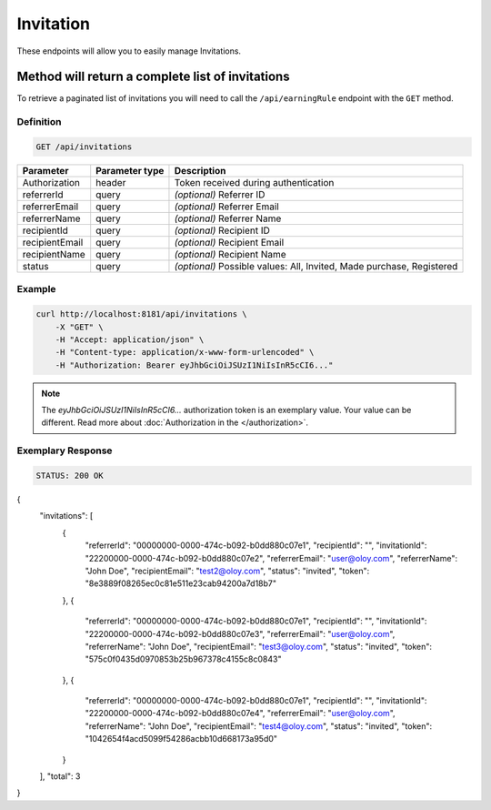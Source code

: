 Invitation
==========

These endpoints will allow you to easily manage Invitations.

	
Method will return a complete list of invitations
-------------------------------------------------

To retrieve a paginated list of invitations you will need to call the ``/api/earningRule`` endpoint with the ``GET`` method.

Definition
^^^^^^^^^^

.. code-block:: text

    GET /api/invitations

+-------------------------------------+----------------+---------------------------------------------------+
| Parameter                           | Parameter type | Description                                       |
+=====================================+================+===================================================+
| Authorization                       | header         | Token received during authentication              |
+-------------------------------------+----------------+---------------------------------------------------+
| referrerId                          | query          | *(optional)* Referrer ID                          |
+-------------------------------------+----------------+---------------------------------------------------+
| referrerEmail                       | query          | *(optional)* Referrer Email                       |
+-------------------------------------+----------------+---------------------------------------------------+
| referrerName                        | query          | *(optional)* Referrer Name                        |
+-------------------------------------+----------------+---------------------------------------------------+
| recipientId                         | query          | *(optional)* Recipient ID                         |
+-------------------------------------+----------------+---------------------------------------------------+
| recipientEmail                      | query          | *(optional)* Recipient Email                      |
+-------------------------------------+----------------+---------------------------------------------------+
| recipientName                       | query          | *(optional)* Recipient Name                       |
+-------------------------------------+----------------+---------------------------------------------------+
| status                              | query          | *(optional)* Possible values: All, Invited,       |
|                                     |                | Made purchase, Registered                         |
+-------------------------------------+----------------+---------------------------------------------------+


Example
^^^^^^^

.. code-block:: bash

    curl http://localhost:8181/api/invitations \
        -X "GET" \
        -H "Accept: application/json" \
        -H "Content-type: application/x-www-form-urlencoded" \
        -H "Authorization: Bearer eyJhbGciOiJSUzI1NiIsInR5cCI6..."
		
.. note::

    The *eyJhbGciOiJSUzI1NiIsInR5cCI6...* authorization token is an exemplary value.
    Your value can be different. Read more about :doc:`Authorization in the </authorization>`.
	

Exemplary Response
^^^^^^^^^^^^^^^^^^

.. code-block:: text

    STATUS: 200 OK

.. code-block:: json

{
  "invitations": [
    {
      "referrerId": "00000000-0000-474c-b092-b0dd880c07e1",
      "recipientId": "",
      "invitationId": "22200000-0000-474c-b092-b0dd880c07e2",
      "referrerEmail": "user@oloy.com",
      "referrerName": "John Doe",
      "recipientEmail": "test2@oloy.com",
      "status": "invited",
      "token": "8e3889f08265ec0c81e511e23cab94200a7d18b7"
    },
    {
      "referrerId": "00000000-0000-474c-b092-b0dd880c07e1",
      "recipientId": "",
      "invitationId": "22200000-0000-474c-b092-b0dd880c07e3",
      "referrerEmail": "user@oloy.com",
      "referrerName": "John Doe",
      "recipientEmail": "test3@oloy.com",
      "status": "invited",
      "token": "575c0f0435d0970853b25b967378c4155c8c0843"
    },
    {
      "referrerId": "00000000-0000-474c-b092-b0dd880c07e1",
      "recipientId": "",
      "invitationId": "22200000-0000-474c-b092-b0dd880c07e4",
      "referrerEmail": "user@oloy.com",
      "referrerName": "John Doe",
      "recipientEmail": "test4@oloy.com",
      "status": "invited",
      "token": "1042654f4acd5099f54286acbb10d668173a95d0"
    }
  ],
  "total": 3
}	